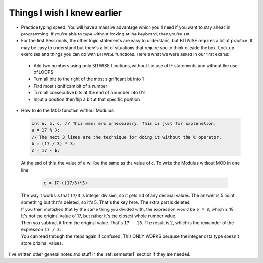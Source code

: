 .. _s1-pft-extra1:

Things I wish I knew earlier
----------------------------

*    Practice typing speed. You will have a massive advantage which you'll need if you want to stay ahead in programming. If you're able to type without looking at the keyboard, then you're set.
*    For the first Sessionals, the other logic statements are easy to understand, but BITWISE requires a lot of practice. It may be easy to understand but there's a lot of situations that require you to think outside the box. Look up exercises and things you can do with BITWISE functions. Here's what we were asked in our first exams:
    *    Add two numbers using only BITWISE functions, without the use of IF statements and without the use of LOOPS
    *    Turn all bits to the right of the most significant bit into 1
    *    Find most significant bit of a number
    *    Turn all consecutive bits at the end of a number into 0's
    *    Input a position then flip a bit at that specific position
*    How to do the MOD function without Modulus:

    .. code-block:: c++
   
        int a, b, c; // This many are unnecessary. This is just for explanation.
	a = 17 % 3;
	// The next 3 lines are the technique for doing it without the % operator.
	b = (17 / 3) * 3;
	c = 17 - b;
 
    At the end of this, the value of ``a`` will be the same as the value of ``c``. To write the Modulus without MOD in one line:

	.. code-block:: c++

		c = 17-((17/3)*3)

    | The way it works is that ``17/3`` is integer division, so it gets rid of any decimal values. The answer is 5 point something but that's deleted, so it's 5. That's the key here. The extra part is deleted.
    | If you then multiplied that by the same thing you divided with, the expression would be ``5 * 3``, which is 15. It's not the original value of 17, but rather it's the closest whole number value.
    | Then you subtract it from the original value. That's ``17 - 15``. The result is 2, which is the remainder of the expression ``17 / 3``.
    | You can read through the steps again if confused. This ONLY WORKS because the integer data type doesn't store original values.

| I've written other general notes and stuff in the :ref:`semester1` section if they are needed.
